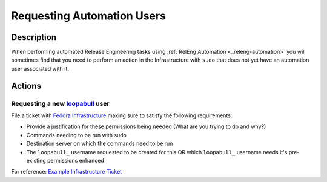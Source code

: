 .. SPDX-License-Identifier:    CC-BY-SA-3.0


===========================
Requesting Automation Users
===========================

.. _sop_requesting_task_automation_user:

Description
===========

When performing automated Release Engineering tasks using :ref:`RelEng
Automation <_releng-automation>` you will sometimes find that you need to
perform an action in the Infrastructure with ``sudo`` that does not yet have
an automation user associated with it.

Actions
========

Requesting a new loopabull_ user
--------------------------------

File a ticket with `Fedora Infrastructure
<https://pagure.io/fedora-infrastructure/>`_ making sure to satisfy the
following requirements:


* Provide a justification for these permissions being needed (What are you
  trying to do and why?)
* Commands needing to be run with sudo
* Destination server on which the commands need to be run
* The ``loopabull_`` username requested to be created for this OR which
  ``loopabull_`` username needs it's pre-existing permissions enhanced

For reference: `Example Infrastructure Ticket
<https://pagure.io/fedora-infrastructure/issue/5943>`_


.. _loopabull: loopabull